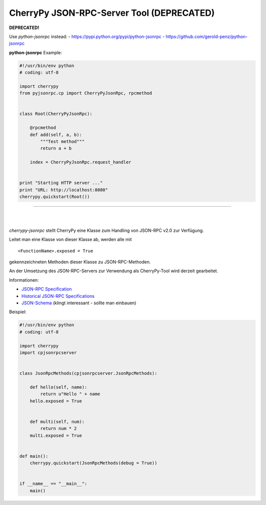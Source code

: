 ##########################################
CherryPy JSON-RPC-Server Tool (DEPRECATED)
##########################################

**DEPRECATED!**

Use *python-jsonrpc* instead:
- https://pypi.python.org/pypi/python-jsonrpc
- https://github.com/gerold-penz/python-jsonrpc


**python-jsonrpc** Example:

.. code:: python

    #!/usr/bin/env python
    # coding: utf-8

    import cherrypy
    from pyjsonrpc.cp import CherryPyJsonRpc, rpcmethod


    class Root(CherryPyJsonRpc):

        @rpcmethod
        def add(self, a, b):
            """Test method"""
            return a + b

        index = CherryPyJsonRpc.request_handler


    print "Starting HTTP server ..."
    print "URL: http://localhost:8080"
    cherrypy.quickstart(Root())


---------

| 
| 

*cherrypy-jsonrpc* stellt CherryPy eine Klasse zum Handling von 
JSON-RPC v2.0 zur Verfügung.

Leitet man eine Klasse von dieser Klasse ab, werden alle mit

::

    <FunctionName>.exposed = True

gekennzeichneten Methoden dieser Klasse zu JSON-RPC-Methoden.

An der Umsetzung des JSON-RPC-Servers zur Verwendung als CherryPy-Tool wird
derzeit gearbeitet.

Informationen:

- `JSON-RPC Specification`_
- `Historical JSON-RPC Specifications`_
- `JSON-Schema`_ (klingt interessant - sollte man einbauen)


.. _`JSON-RPC Specification`: http://jsonrpc.org/spec.html
.. _`Historical JSON-RPC Specifications`: http://jsonrpc.org/historical/
.. _`JSON-Schema`: http://json-schema.org/


Beispiel:

.. code:: python

    #!/usr/bin/env python
    # coding: utf-8

    import cherrypy
    import cpjsonrpcserver


    class JsonRpcMethods(cpjsonrpcserver.JsonRpcMethods):
        
        def hello(self, name):
            return u"Hello " + name
        hello.exposed = True
        
        
        def multi(self, num):
            return num * 2
        multi.exposed = True


    def main():
        cherrypy.quickstart(JsonRpcMethods(debug = True))


    if __name__ == "__main__":
        main()

